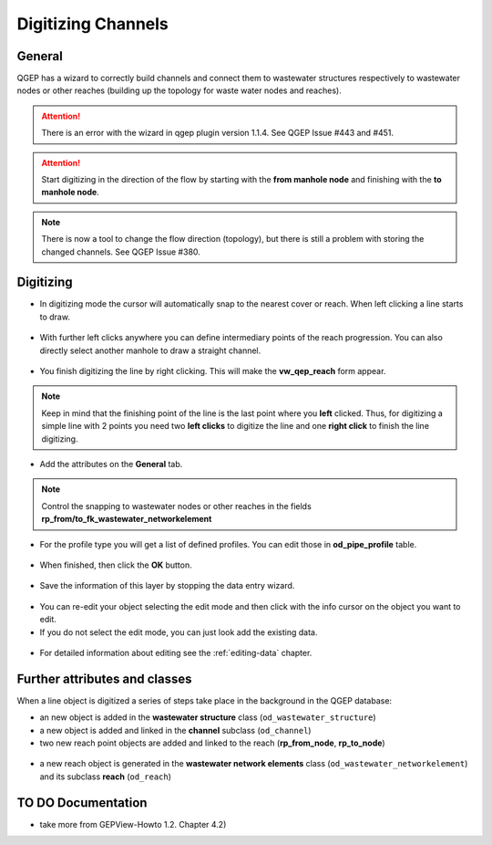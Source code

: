 Digitizing Channels 
===============================

General
-------

QGEP has a wizard to correctly build channels and connect them to wastewater structures respectively to wastewater nodes or other reaches (building up the topology for waste water nodes and reaches).

.. attention:: There is an error with the wizard in qgep plugin version 1.1.4. See QGEP Issue #443 and #451.

.. figure:: images/wizard_data_entry.jpg

.. figure:: images/wizard_data_entry_reach.jpg

.. attention:: Start digitizing in the direction of the flow by starting with the
  **from manhole node** and finishing with the **to manhole node**. 

.. Note:: There is now a tool to change the flow direction (topology), but there is still a problem with storing the changed channels. See QGEP Issue #380.

Digitizing
----------

* In digitizing mode the cursor will automatically snap to the nearest cover or reach.
  When left clicking a line starts to draw.

.. figure:: images/wizard_data_entry_reach_with_new_cursor3.jpg

* With further left clicks anywhere you can define intermediary points of the reach progression.
  You can also directly select another manhole to draw a straight channel.

.. figure:: images/wizard_data_entry_reach_with_new_cursor2-3.jpg

* You finish digitizing the line by right clicking. This will make the **vw_qep_reach** form appear.

.. figure:: images/wizard_wastewater_structure_reach_form3.jpg

.. note:: Keep in mind that the finishing point of the line is the last point where you **left** clicked.
  Thus, for digitizing a simple line with 2 points you need two **left clicks** to digitize the line and one
  **right click** to finish the line digitizing. 

* Add the attributes on the **General** tab. 

.. note:: Control the snapping to wastewater nodes or other reaches in the fields **rp_from/to_fk_wastewater_networkelement**

* For the profile type you will get a list of defined profiles.
  You can edit those in **od_pipe_profile** table.

.. figure:: images/wizard_wastewater_structure_reach_form_profiles3.jpg


* When finished, then click the **OK** button. 

.. figure:: images/wizard_wastewater_structure_reach_form_data_ok.jpg

* Save the information of this layer by stopping the data entry wizard.

.. figure:: images/stop_data_entry.jpg

* You can re-edit your object selecting the edit mode and then click with the info cursor on the object you want to edit.
* If you do not select the edit mode, you can just look add the existing data.

.. figure:: images/reach_info_reach3.jpg

* For detailed information about editing see the :ref:`editing-data` chapter.


Further attributes and classes
------------------------------

When a line object is digitized a series of steps take place in the background in the QGEP database:

* an new object is added in the **wastewater structure** class (``od_wastewater_structure``)
* a new object is added and linked in the **channel** subclass (``od_channel``)
* two new reach point objects are added and linked to the reach (**rp_from_node**, **rp_to_node**)

.. figure:: images/reach_form_reach_points3.jpg

* a new reach object is generated in the **wastewater network elements** class (``od_wastewater_networkelement``)
  and its subclass **reach** (``od_reach``)



TO DO Documentation
---------------------

* take more from GEPView-Howto 1.2. Chapter 4.2)
